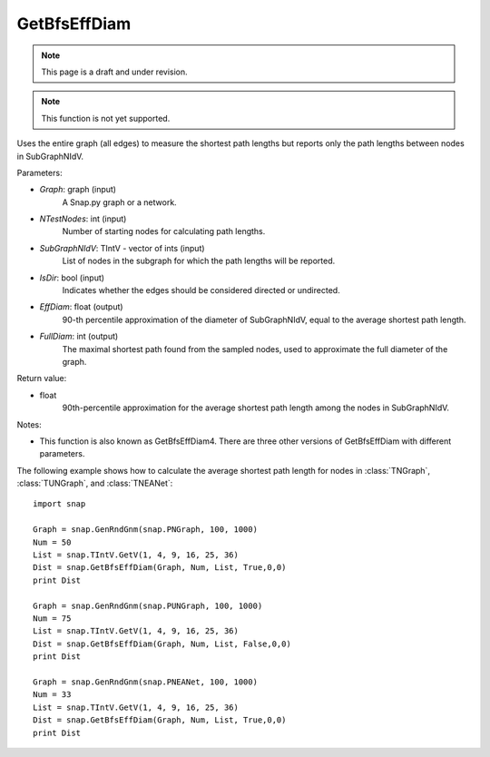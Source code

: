 GetBfsEffDiam
'''''''''''''
.. note::

    This page is a draft and under revision.


.. function:: GetBfsEffDiam(Graph, NTestNodes, SubGraphNIdV, IsDir, EffDiam, FullDiam)

.. note::

    This function is not yet supported.

Uses the entire graph (all edges) to measure the shortest path lengths but reports only the path lengths between nodes in SubGraphNIdV.

Parameters:

- *Graph*: graph (input)
    A Snap.py graph or a network.

- *NTestNodes*: int (input)
    Number of starting nodes for calculating path lengths.

- *SubGraphNIdV*: TIntV - vector of ints (input)
    List of nodes in the subgraph for which the path lengths will be reported.

- *IsDir*: bool (input)
    Indicates whether the edges should be considered directed or undirected.

- *EffDiam*: float (output)
    90-th percentile approximation of the diameter of SubGraphNIdV, equal to the average shortest path length.

- *FullDiam*: int (output)
    The maximal shortest path found from the sampled nodes, used to approximate the full diameter of the graph.

Return value:

- float
    90th-percentile approximation for the average shortest path length among the nodes in SubGraphNIdV.

Notes:

- This function is also known as GetBfsEffDiam4. There are three other versions of GetBfsEffDiam with different parameters. 


The following example shows how to calculate the average shortest path length for nodes in
:class:`TNGraph`, :class:`TUNGraph`, and :class:`TNEANet`::

    import snap

    Graph = snap.GenRndGnm(snap.PNGraph, 100, 1000)
    Num = 50
    List = snap.TIntV.GetV(1, 4, 9, 16, 25, 36)
    Dist = snap.GetBfsEffDiam(Graph, Num, List, True,0,0)
    print Dist

    Graph = snap.GenRndGnm(snap.PUNGraph, 100, 1000)
    Num = 75
    List = snap.TIntV.GetV(1, 4, 9, 16, 25, 36)
    Dist = snap.GetBfsEffDiam(Graph, Num, List, False,0,0)
    print Dist

    Graph = snap.GenRndGnm(snap.PNEANet, 100, 1000)
    Num = 33
    List = snap.TIntV.GetV(1, 4, 9, 16, 25, 36)
    Dist = snap.GetBfsEffDiam(Graph, Num, List, True,0,0)
    print Dist
